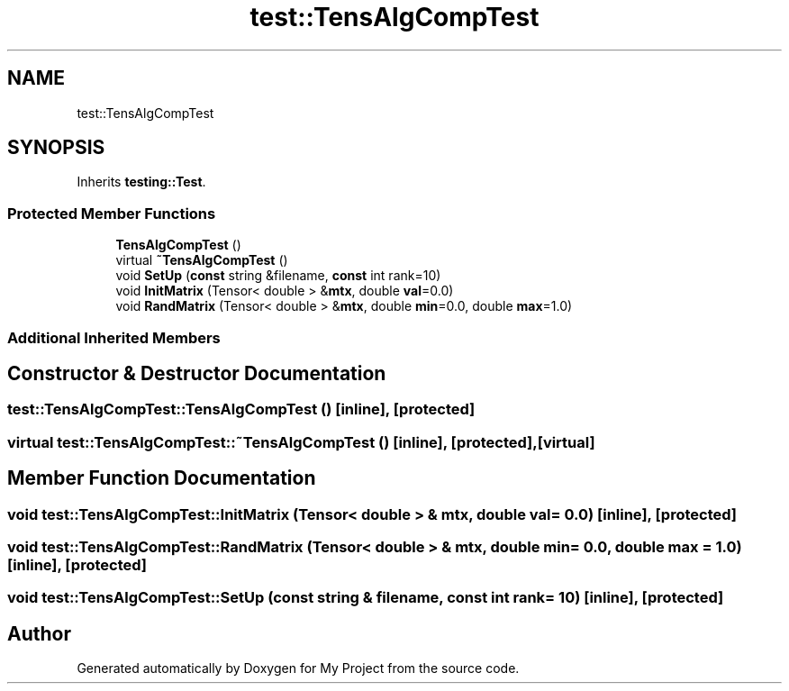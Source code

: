 .TH "test::TensAlgCompTest" 3 "Sun Jul 12 2020" "My Project" \" -*- nroff -*-
.ad l
.nh
.SH NAME
test::TensAlgCompTest
.SH SYNOPSIS
.br
.PP
.PP
Inherits \fBtesting::Test\fP\&.
.SS "Protected Member Functions"

.in +1c
.ti -1c
.RI "\fBTensAlgCompTest\fP ()"
.br
.ti -1c
.RI "virtual \fB~TensAlgCompTest\fP ()"
.br
.ti -1c
.RI "void \fBSetUp\fP (\fBconst\fP string &filename, \fBconst\fP int rank=10)"
.br
.ti -1c
.RI "void \fBInitMatrix\fP (Tensor< double > &\fBmtx\fP, double \fBval\fP=0\&.0)"
.br
.ti -1c
.RI "void \fBRandMatrix\fP (Tensor< double > &\fBmtx\fP, double \fBmin\fP=0\&.0, double \fBmax\fP=1\&.0)"
.br
.in -1c
.SS "Additional Inherited Members"
.SH "Constructor & Destructor Documentation"
.PP 
.SS "test::TensAlgCompTest::TensAlgCompTest ()\fC [inline]\fP, \fC [protected]\fP"

.SS "virtual test::TensAlgCompTest::~TensAlgCompTest ()\fC [inline]\fP, \fC [protected]\fP, \fC [virtual]\fP"

.SH "Member Function Documentation"
.PP 
.SS "void test::TensAlgCompTest::InitMatrix (Tensor< double > & mtx, double val = \fC0\&.0\fP)\fC [inline]\fP, \fC [protected]\fP"

.SS "void test::TensAlgCompTest::RandMatrix (Tensor< double > & mtx, double min = \fC0\&.0\fP, double max = \fC1\&.0\fP)\fC [inline]\fP, \fC [protected]\fP"

.SS "void test::TensAlgCompTest::SetUp (\fBconst\fP string & filename, \fBconst\fP int rank = \fC10\fP)\fC [inline]\fP, \fC [protected]\fP"


.SH "Author"
.PP 
Generated automatically by Doxygen for My Project from the source code\&.
